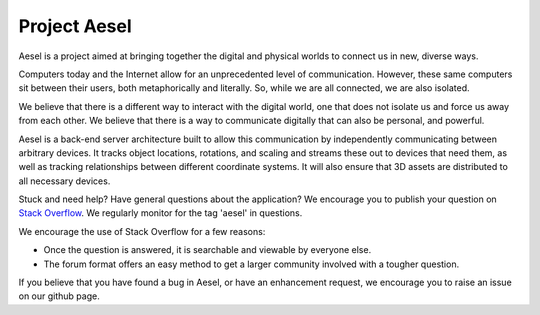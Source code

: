 Project Aesel
=============

Aesel is a project aimed at bringing together the digital and physical worlds to connect us in new, diverse ways.

Computers today and the Internet allow for an unprecedented level of communication.
However, these same computers sit between their users, both metaphorically and literally.
So, while we are all connected, we are also isolated.

We believe that there is a different way to interact with the digital world, one that does not
isolate us and force us away from each other.  We believe that there is a way to communicate
digitally that can also be personal, and powerful.

Aesel is a back-end server architecture built to allow this communication by independently
communicating between arbitrary devices.  It tracks object locations, rotations, and scaling
and streams these out to devices that need them, as well as tracking relationships between
different coordinate systems.  It will also ensure that 3D assets are distributed to all
necessary devices.

Stuck and need help?  Have general questions about the application?  We encourage you to publish your question
on `Stack Overflow <https://stackoverflow.com>`__.  We regularly monitor for the tag 'aesel' in questions.

We encourage the use of Stack Overflow for a few reasons:

* Once the question is answered, it is searchable and viewable by everyone else.
* The forum format offers an easy method to get a larger community involved with a tougher question.

If you believe that you have found a bug in Aesel, or have an enhancement request, we encourage you to raise an issue on our github page.
